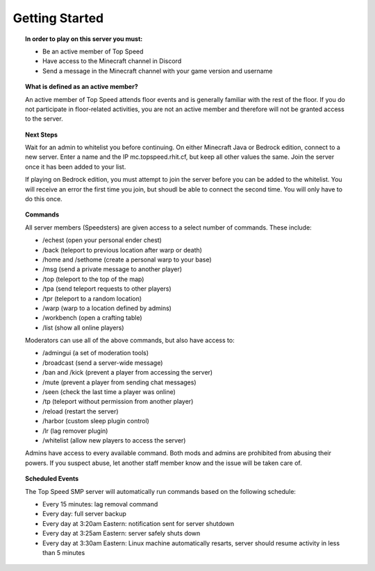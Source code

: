 Getting Started
===============
.. topic:: **In order to play on this server you must:**

  - Be an active member of Top Speed

  - Have access to the Minecraft channel in Discord

  - Send a message in the Minecraft channel with your game version and username

.. topic:: **What is defined as an active member?**

  An active member of Top Speed attends floor events and is generally familiar with the rest of the floor. If you do not participate in floor-related activities, you are not an active member and therefore will not be granted access to the server.

.. topic:: **Next Steps**

  Wait for an admin to whitelist you before continuing. On either Minecraft Java or Bedrock edition, connect to a new server. Enter a name and the IP mc.topspeed.rhit.cf, but keep all other values the same. Join the server once it has been added to your list.

  If playing on Bedrock edition, you must attempt to join the server before you can be added to the whitelist. You will receive an error the first time you join, but shoudl be able to connect the second time. You will only have to do this once.
  
.. topic:: **Commands**

  All server members (Speedsters) are given access to a select number of commands. These include:
  
  - /echest (open your personal ender chest)
  
  - /back (teleport to previous location after warp or death)
  
  - /home and /sethome (create a personal warp to your base)
  
  - /msg (send a private message to another player)
  
  - /top (teleport to the top of the map)
  
  - /tpa (send teleport requests to other players)
  
  - /tpr (teleport to a random location)
  
  - /warp (warp to a location defined by admins)
  
  - /workbench (open a crafting table)
  
  - /list (show all online players)
  
  Moderators can use all of the above commands, but also have access to:
  
  - /admingui (a set of moderation tools)
  
  - /broadcast (send a server-wide message)
  
  - /ban and /kick (prevent a player from accessing the server)
  
  - /mute (prevent a player from sending chat messages)
  
  - /seen (check the last time a player was online)
  
  - /tp (teleport without permission from another player)
  
  - /reload (restart the server)
  
  - /harbor (custom sleep plugin control)
  
  - /lr (lag remover plugin)
  
  - /whitelist (allow new players to access the server)
  
  Admins have access to every available command. Both mods and admins are prohibited from abusing their powers. If you suspect abuse, let another staff member know and the issue will be taken care of.
  
.. topic:: **Scheduled Events**

  The Top Speed SMP server will automatically run commands based on the following schedule:
  
  - Every 15 minutes: lag removal command
  
  - Every day: full server backup
  
  - Every day at 3:20am Eastern: notification sent for server shutdown
  
  - Every day at 3:25am Eastern: server safely shuts down
  
  - Every day at 3:30am Eastern: Linux machine automatically resarts, server should resume activity in less than 5 minutes
